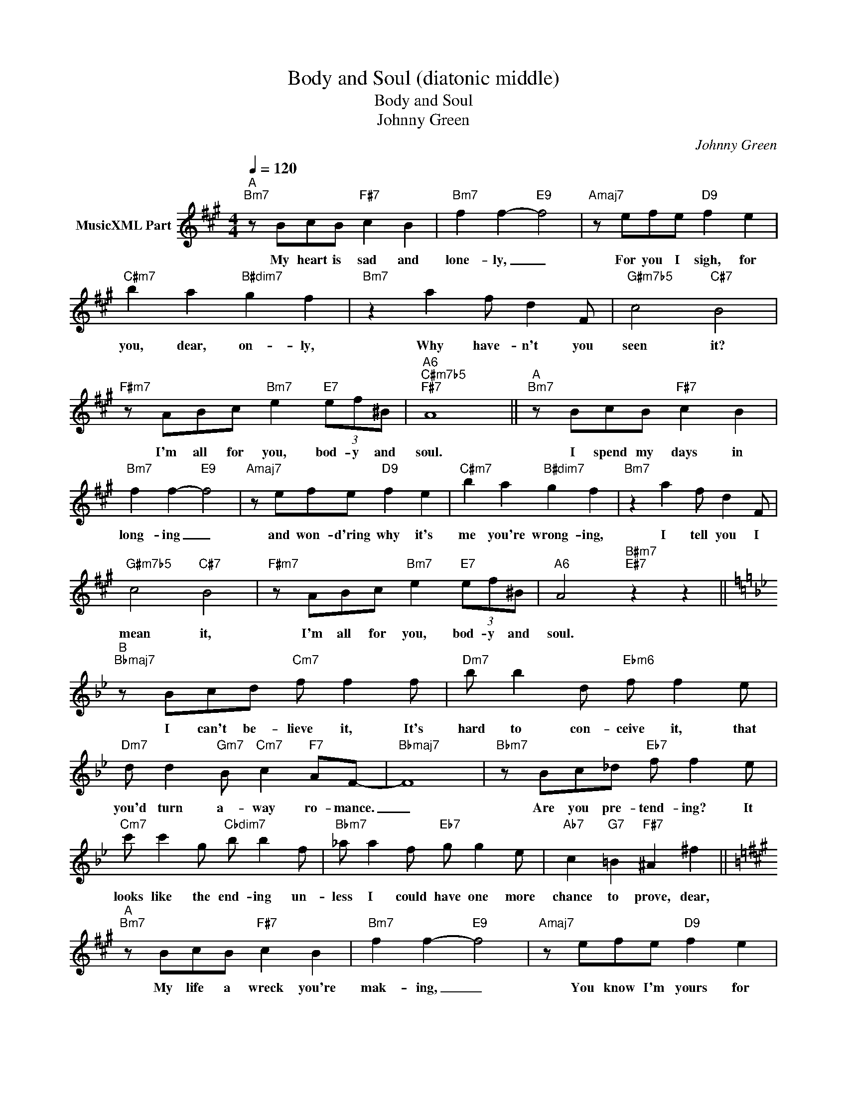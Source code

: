 X:1
T:Body and Soul (diatonic middle)
T:Body and Soul
T:Johnny Green
C:Johnny Green
Z:All Rights Reserved
L:1/8
Q:1/4=120
M:4/4
K:A
V:1 treble nm="MusicXML Part"
%%MIDI program 255
V:1
"^A""Bm7" z BcB"F#7" c2 B2 |"Bm7" f2 f2-"E9" f4 |"Amaj7" z efe"D9" f2 e2 | %3
w: My heart is sad and|lone- ly, _|For you I sigh, for|
"C#m7" b2 a2"B#dim7" g2 f2 |"Bm7" z2 a2 f d2 F |"G#m7b5" c4"C#7" B4 | %6
w: you, dear, on- ly,|Why have- n't you|seen it?|
"F#m7" z ABc"Bm7" e2"E7" (3ef^B |"A6""C#m7b5""F#7" A8 ||"^A""Bm7" z BcB"F#7" c2 B2 | %9
w: I'm all for you, bod- y and|soul.|I spend my days in|
"Bm7" f2 f2-"E9" f4 |"Amaj7" z efe"D9" f2 e2 |"C#m7" b2 a2"B#dim7" g2 f2 |"Bm7" z2 a2 f d2 F | %13
w: long- ing _|and won- d'ring why it's|me you're wrong- ing,|I tell you I|
"G#m7b5" c4"C#7" B4 |"F#m7" z ABc"Bm7" e2"E7" (3ef^B |"A6" A4"B#m7""E#7" z2 z2 || %16
w: mean it,|I'm all for you, bod- y and|soul.|
[K:Bb]"^B""Bbmaj7" z Bcd"Cm7" f f2 f |"Dm7" b b2 d"Ebm6" f f2 e | %18
w: I can't be- lieve it, It's|hard to con- ceive it, that|
"Dm7" d d2"Gm7" B"Cm7" c2"F7" AF- |"Bbmaj7" F8 |"Bbm7" z Bc_d"Eb7" f f2 e | %21
w: you'd turn a- way ro- mance.|_|Are you pre- tend- ing? It|
"Cm7" c' c'2 g"Cbdim7" b b2 f |"Bbm7" _a a2 f"Eb7" g g2 e |"Ab7" c2"G7" =B2"F#7" ^A2 ^f2 || %24
w: looks like the end- ing un-|less I could have one more|chance to prove, dear,|
[K:A]"^A""Bm7" z BcB"F#7" c2 B2 |"Bm7" f2 f2-"E9" f4 |"Amaj7" z efe"D9" f2 e2 | %27
w: My life a wreck you're|mak- ing, _|You know I'm yours for|
"C#m7" b2 a2"B#dim7" g2 f2 |"Bm7" z2 a2 f d2 F |"G#m7b5" c4"C#7" B4 | %30
w: just the tak- ing,|I'd glad- ly sur-|ren- der|
"F#m7" z ABc"Bm7" e2"E7" (3ef^B |"A6""C#m7b5""F#7" A8 |] %32
w: my- self to you, bod- y and|soul.|

